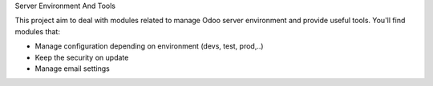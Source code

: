 Server Environment And Tools

This project aim to deal with modules related to manage Odoo server environment and provide useful tools. You'll find modules that:

* Manage configuration depending on environment (devs, test, prod,..)
* Keep the security on update
* Manage email settings
